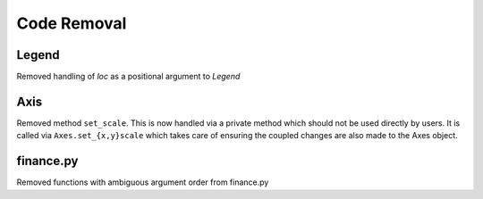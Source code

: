 Code Removal
````````````

Legend
------
Removed handling of `loc` as a positional argument to `Legend`


Axis
----
Removed method ``set_scale``.  This is now handled via a private method which
should not be used directly by users.  It is called via ``Axes.set_{x,y}scale``
which takes care of ensuring the coupled changes are also made to the Axes object.

finance.py
----------
Removed functions with ambiguous argument order from finance.py
